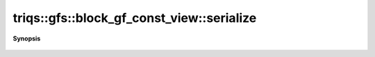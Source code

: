..
   Generated automatically by cpp2rst

.. highlight:: c
.. role:: red
.. role:: green
.. role:: param
.. role:: cppbrief


.. _block_gf_const_view_serialize:

triqs::gfs::block_gf_const_view::serialize
==========================================


**Synopsis**

 .. rst-class:: cppsynopsis

    1. | :cppbrief:`The serialization as required by Boost`
       | :green:`template<typename Archive>`
       | void :red:`serialize` (Archive & :param:`ar`, const unsigned int :param:`version`)
